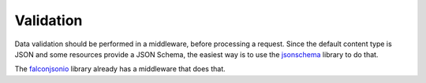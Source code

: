 ==========
Validation
==========

Data validation should be performed in a middleware, before processing a request.
Since the default content type is JSON and some resources provide a JSON Schema,
the easiest way is to use the `jsonschema <https://pypi.python.org/pypi/jsonschema>`_ library to do that.

The `falconjsonio <https://pypi.python.org/pypi/falconjsonio/1.0.1>`_ library already has a middleware that does that.
